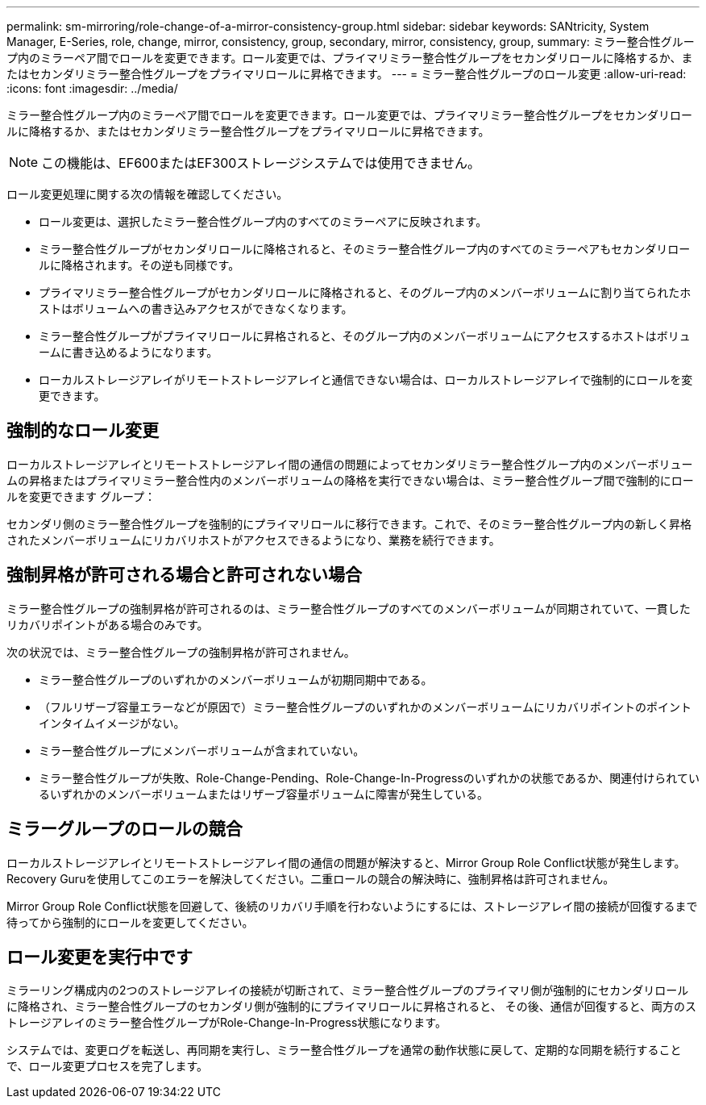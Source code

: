 ---
permalink: sm-mirroring/role-change-of-a-mirror-consistency-group.html 
sidebar: sidebar 
keywords: SANtricity, System Manager, E-Series, role, change, mirror, consistency, group, secondary, mirror, consistency, group, 
summary: ミラー整合性グループ内のミラーペア間でロールを変更できます。ロール変更では、プライマリミラー整合性グループをセカンダリロールに降格するか、またはセカンダリミラー整合性グループをプライマリロールに昇格できます。 
---
= ミラー整合性グループのロール変更
:allow-uri-read: 
:icons: font
:imagesdir: ../media/


[role="lead"]
ミラー整合性グループ内のミラーペア間でロールを変更できます。ロール変更では、プライマリミラー整合性グループをセカンダリロールに降格するか、またはセカンダリミラー整合性グループをプライマリロールに昇格できます。

[NOTE]
====
この機能は、EF600またはEF300ストレージシステムでは使用できません。

====
ロール変更処理に関する次の情報を確認してください。

* ロール変更は、選択したミラー整合性グループ内のすべてのミラーペアに反映されます。
* ミラー整合性グループがセカンダリロールに降格されると、そのミラー整合性グループ内のすべてのミラーペアもセカンダリロールに降格されます。その逆も同様です。
* プライマリミラー整合性グループがセカンダリロールに降格されると、そのグループ内のメンバーボリュームに割り当てられたホストはボリュームへの書き込みアクセスができなくなります。
* ミラー整合性グループがプライマリロールに昇格されると、そのグループ内のメンバーボリュームにアクセスするホストはボリュームに書き込めるようになります。
* ローカルストレージアレイがリモートストレージアレイと通信できない場合は、ローカルストレージアレイで強制的にロールを変更できます。




== 強制的なロール変更

ローカルストレージアレイとリモートストレージアレイ間の通信の問題によってセカンダリミラー整合性グループ内のメンバーボリュームの昇格またはプライマリミラー整合性内のメンバーボリュームの降格を実行できない場合は、ミラー整合性グループ間で強制的にロールを変更できます グループ：

セカンダリ側のミラー整合性グループを強制的にプライマリロールに移行できます。これで、そのミラー整合性グループ内の新しく昇格されたメンバーボリュームにリカバリホストがアクセスできるようになり、業務を続行できます。



== 強制昇格が許可される場合と許可されない場合

ミラー整合性グループの強制昇格が許可されるのは、ミラー整合性グループのすべてのメンバーボリュームが同期されていて、一貫したリカバリポイントがある場合のみです。

次の状況では、ミラー整合性グループの強制昇格が許可されません。

* ミラー整合性グループのいずれかのメンバーボリュームが初期同期中である。
* （フルリザーブ容量エラーなどが原因で）ミラー整合性グループのいずれかのメンバーボリュームにリカバリポイントのポイントインタイムイメージがない。
* ミラー整合性グループにメンバーボリュームが含まれていない。
* ミラー整合性グループが失敗、Role-Change-Pending、Role-Change-In-Progressのいずれかの状態であるか、関連付けられているいずれかのメンバーボリュームまたはリザーブ容量ボリュームに障害が発生している。




== ミラーグループのロールの競合

ローカルストレージアレイとリモートストレージアレイ間の通信の問題が解決すると、Mirror Group Role Conflict状態が発生します。Recovery Guruを使用してこのエラーを解決してください。二重ロールの競合の解決時に、強制昇格は許可されません。

Mirror Group Role Conflict状態を回避して、後続のリカバリ手順を行わないようにするには、ストレージアレイ間の接続が回復するまで待ってから強制的にロールを変更してください。



== ロール変更を実行中です

ミラーリング構成内の2つのストレージアレイの接続が切断されて、ミラー整合性グループのプライマリ側が強制的にセカンダリロールに降格され、ミラー整合性グループのセカンダリ側が強制的にプライマリロールに昇格されると、 その後、通信が回復すると、両方のストレージアレイのミラー整合性グループがRole-Change-In-Progress状態になります。

システムでは、変更ログを転送し、再同期を実行し、ミラー整合性グループを通常の動作状態に戻して、定期的な同期を続行することで、ロール変更プロセスを完了します。
